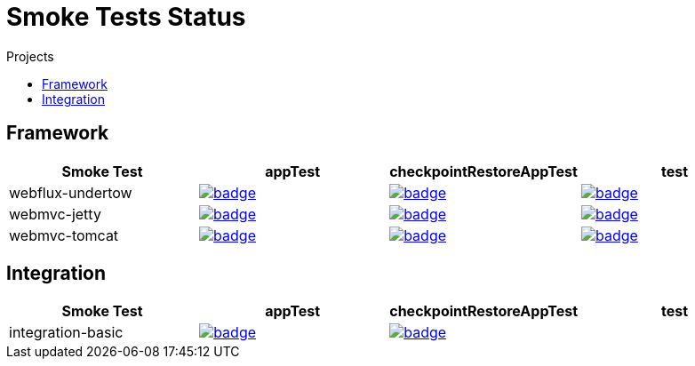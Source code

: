 = Smoke Tests Status
:toc:
:toc-title: Projects

== Framework

[%header,cols="4"]
|===
h|Smoke Test
h|appTest
h|checkpointRestoreAppTest
h|test

|webflux-undertow
|image:https://ci.spring.io/api/v1/teams/spring-checkpoint-restore-smoke-tests/pipelines/spring-checkpoint-restore-smoke-tests-3.2.x/jobs/webflux-undertow-app-test/badge[link=https://ci.spring.io/teams/spring-checkpoint-restore-smoke-tests/pipelines/spring-checkpoint-restore-smoke-tests-3.2.x/jobs/webflux-undertow-app-test]
|image:https://ci.spring.io/api/v1/teams/spring-checkpoint-restore-smoke-tests/pipelines/spring-checkpoint-restore-smoke-tests-3.2.x/jobs/webflux-undertow-cr-app-test/badge[link=https://ci.spring.io/teams/spring-checkpoint-restore-smoke-tests/pipelines/spring-checkpoint-restore-smoke-tests-3.2.x/jobs/webflux-undertow-cr-app-test]
|image:https://ci.spring.io/api/v1/teams/spring-checkpoint-restore-smoke-tests/pipelines/spring-checkpoint-restore-smoke-tests-3.2.x/jobs/webflux-undertow-test/badge[link=https://ci.spring.io/teams/spring-checkpoint-restore-smoke-tests/pipelines/spring-checkpoint-restore-smoke-tests-3.2.x/jobs/webflux-undertow-test]

|webmvc-jetty
|image:https://ci.spring.io/api/v1/teams/spring-checkpoint-restore-smoke-tests/pipelines/spring-checkpoint-restore-smoke-tests-3.2.x/jobs/webmvc-jetty-app-test/badge[link=https://ci.spring.io/teams/spring-checkpoint-restore-smoke-tests/pipelines/spring-checkpoint-restore-smoke-tests-3.2.x/jobs/webmvc-jetty-app-test]
|image:https://ci.spring.io/api/v1/teams/spring-checkpoint-restore-smoke-tests/pipelines/spring-checkpoint-restore-smoke-tests-3.2.x/jobs/webmvc-jetty-cr-app-test/badge[link=https://ci.spring.io/teams/spring-checkpoint-restore-smoke-tests/pipelines/spring-checkpoint-restore-smoke-tests-3.2.x/jobs/webmvc-jetty-cr-app-test]
|image:https://ci.spring.io/api/v1/teams/spring-checkpoint-restore-smoke-tests/pipelines/spring-checkpoint-restore-smoke-tests-3.2.x/jobs/webmvc-jetty-test/badge[link=https://ci.spring.io/teams/spring-checkpoint-restore-smoke-tests/pipelines/spring-checkpoint-restore-smoke-tests-3.2.x/jobs/webmvc-jetty-test]

|webmvc-tomcat
|image:https://ci.spring.io/api/v1/teams/spring-checkpoint-restore-smoke-tests/pipelines/spring-checkpoint-restore-smoke-tests-3.2.x/jobs/webmvc-tomcat-app-test/badge[link=https://ci.spring.io/teams/spring-checkpoint-restore-smoke-tests/pipelines/spring-checkpoint-restore-smoke-tests-3.2.x/jobs/webmvc-tomcat-app-test]
|image:https://ci.spring.io/api/v1/teams/spring-checkpoint-restore-smoke-tests/pipelines/spring-checkpoint-restore-smoke-tests-3.2.x/jobs/webmvc-tomcat-cr-app-test/badge[link=https://ci.spring.io/teams/spring-checkpoint-restore-smoke-tests/pipelines/spring-checkpoint-restore-smoke-tests-3.2.x/jobs/webmvc-tomcat-cr-app-test]
|image:https://ci.spring.io/api/v1/teams/spring-checkpoint-restore-smoke-tests/pipelines/spring-checkpoint-restore-smoke-tests-3.2.x/jobs/webmvc-tomcat-test/badge[link=https://ci.spring.io/teams/spring-checkpoint-restore-smoke-tests/pipelines/spring-checkpoint-restore-smoke-tests-3.2.x/jobs/webmvc-tomcat-test]

|===

== Integration

[%header,cols="4"]
|===
h|Smoke Test
h|appTest
h|checkpointRestoreAppTest
h|test

|integration-basic
|image:https://ci.spring.io/api/v1/teams/spring-checkpoint-restore-smoke-tests/pipelines/spring-checkpoint-restore-smoke-tests-3.2.x/jobs/integration-basic-app-test/badge[link=https://ci.spring.io/teams/spring-checkpoint-restore-smoke-tests/pipelines/spring-checkpoint-restore-smoke-tests-3.2.x/jobs/integration-basic-app-test]
|image:https://ci.spring.io/api/v1/teams/spring-checkpoint-restore-smoke-tests/pipelines/spring-checkpoint-restore-smoke-tests-3.2.x/jobs/integration-basic-cr-app-test/badge[link=https://ci.spring.io/teams/spring-checkpoint-restore-smoke-tests/pipelines/spring-checkpoint-restore-smoke-tests-3.2.x/jobs/integration-basic-cr-app-test]
|

|===

